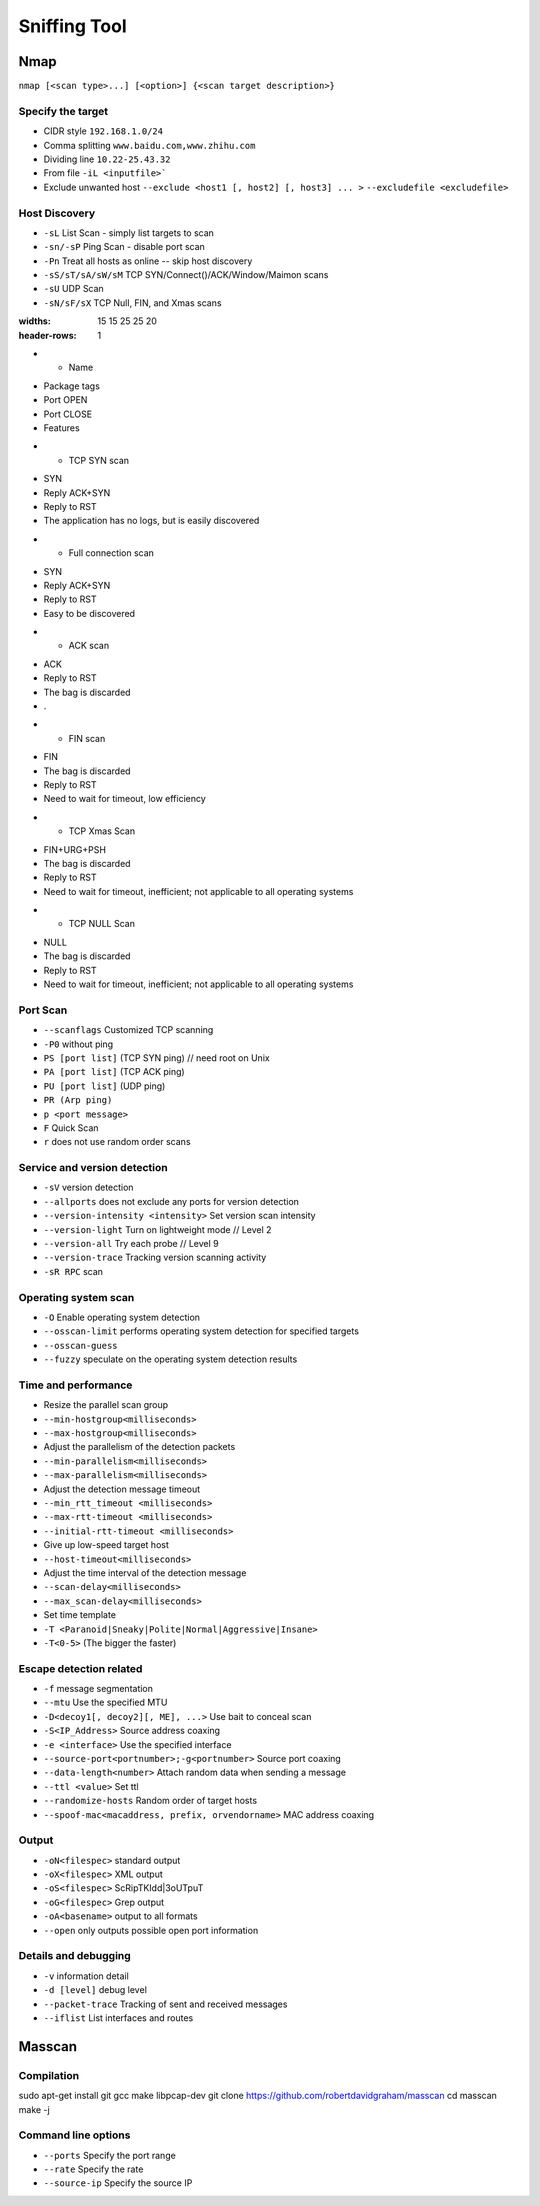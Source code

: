 Sniffing Tool
================================

Nmap
--------------------------------
``nmap [<scan type>...] [<option>] {<scan target description>}``

Specify the target
~~~~~~~~~~~~~~~~~~~~~~~~~~~~~~~~
- CIDR style ``192.168.1.0/24``
- Comma splitting ``www.baidu.com,www.zhihu.com``
- Dividing line ``10.22-25.43.32``
- From file ``-iL <inputfile>```
- Exclude unwanted host ``--exclude <host1 [, host2] [, host3] ... >`` ``--excludefile <excludefile>``

Host Discovery
~~~~~~~~~~~~~~~~~~~~~~~~~~~~~~~~
- ``-sL`` List Scan - simply list targets to scan
- ``-sn/-sP`` Ping Scan - disable port scan
- ``-Pn`` Treat all hosts as online -- skip host discovery
- ``-sS/sT/sA/sW/sM`` TCP SYN/Connect()/ACK/Window/Maimon scans
- ``-sU`` UDP Scan
- ``-sN/sF/sX`` TCP Null, FIN, and Xmas scans

.. list-table:: Scan the method table
:widths: 15 15 25 25 20
:header-rows: 1

* - Name
- Package tags
- Port OPEN
- Port CLOSE
- Features
* - TCP SYN scan
- SYN
- Reply ACK+SYN
- Reply to RST
- The application has no logs, but is easily discovered
* - Full connection scan
- SYN
- Reply ACK+SYN
- Reply to RST
- Easy to be discovered
* - ACK scan
- ACK
- Reply to RST
- The bag is discarded
- .
* - FIN scan
- FIN
- The bag is discarded
- Reply to RST
- Need to wait for timeout, low efficiency
* - TCP Xmas Scan
- FIN+URG+PSH
- The bag is discarded
- Reply to RST
- Need to wait for timeout, inefficient; not applicable to all operating systems
* - TCP NULL Scan
- NULL
- The bag is discarded
- Reply to RST
- Need to wait for timeout, inefficient; not applicable to all operating systems

Port Scan
~~~~~~~~~~~~~~~~~~~~~~~~~~~~~~~~
- ``--scanflags`` Customized TCP scanning
- ``-P0`` without ping
- ``PS [port list]`` (TCP SYN ping) // need root on Unix
- ``PA [port list]`` (TCP ACK ping)
- ``PU [port list]`` (UDP ping)
- ``PR (Arp ping)``
- ``p <port message>``
- ``F`` Quick Scan
- ``r`` does not use random order scans

Service and version detection
~~~~~~~~~~~~~~~~~~~~~~~~~~~~~~~~
- ``-sV`` version detection
- ``--allports`` does not exclude any ports for version detection
- ``--version-intensity <intensity>`` Set version scan intensity
- ``--version-light`` Turn on lightweight mode // Level 2
- ``--version-all`` Try each probe // Level 9
- ``--version-trace`` Tracking version scanning activity
- ``-sR RPC`` scan

Operating system scan
~~~~~~~~~~~~~~~~~~~~~~~~~~~~~~~~
- ``-O`` Enable operating system detection
- ``--osscan-limit`` performs operating system detection for specified targets
- ``--osscan-guess``
- ``--fuzzy`` speculate on the operating system detection results

Time and performance
~~~~~~~~~~~~~~~~~~~~~~~~~~~~~~~~
- Resize the parallel scan group
- ``--min-hostgroup<milliseconds>``
- ``--max-hostgroup<milliseconds>``
- Adjust the parallelism of the detection packets
- ``--min-parallelism<milliseconds>``
- ``--max-parallelism<milliseconds>``
- Adjust the detection message timeout
- ``--min_rtt_timeout <milliseconds>``
- ``--max-rtt-timeout <milliseconds>``
- ``--initial-rtt-timeout <milliseconds>``
- Give up low-speed target host
- ``--host-timeout<milliseconds>``
- Adjust the time interval of the detection message
- ``--scan-delay<milliseconds>``
- ``--max_scan-delay<milliseconds>``
- Set time template
- ``-T <Paranoid|Sneaky|Polite|Normal|Aggressive|Insane>``
- ``-T<0-5>`` (The bigger the faster)

Escape detection related
~~~~~~~~~~~~~~~~~~~~~~~~~~~~~~~~
- ``-f`` message segmentation
- ``--mtu`` Use the specified MTU
- ``-D<decoy1[, decoy2][, ME], ...>`` Use bait to conceal scan
- ``-S<IP_Address>`` Source address coaxing
- ``-e <interface>`` Use the specified interface
- ``--source-port<portnumber>;-g<portnumber>`` Source port coaxing
- ``--data-length<number>`` Attach random data when sending a message
- ``--ttl <value>`` Set ttl
- ``--randomize-hosts`` Random order of target hosts
- ``--spoof-mac<macaddress, prefix, orvendorname>`` MAC address coaxing

Output
~~~~~~~~~~~~~~~~~~~~~~~~~~~~~~~~
- ``-oN<filespec>`` standard output
- ``-oX<filespec>`` XML output
- ``-oS<filespec>`` ScRipTKIdd|3oUTpuT
- ``-oG<filespec>`` Grep output
- ``-oA<basename>`` output to all formats
- ``--open`` only outputs possible open port information

Details and debugging
~~~~~~~~~~~~~~~~~~~~~~~~~~~~~~~~
- ``-v`` information detail
- ``-d [level]`` debug level
- ``--packet-trace`` Tracking of sent and received messages
- ``--iflist`` List interfaces and routes

Masscan
--------------------------------

Compilation
~~~~~~~~~~~~~~~~~~~~~~~~~~~~~~~~
.. code:: bash

sudo apt-get install git gcc make libpcap-dev
git clone https://github.com/robertdavidgraham/masscan
cd masscan
make -j

Command line options
~~~~~~~~~~~~~~~~~~~~~~~~~~~~~~~~
- ``--ports`` Specify the port range
- ``--rate`` Specify the rate
- ``--source-ip`` Specify the source IP
